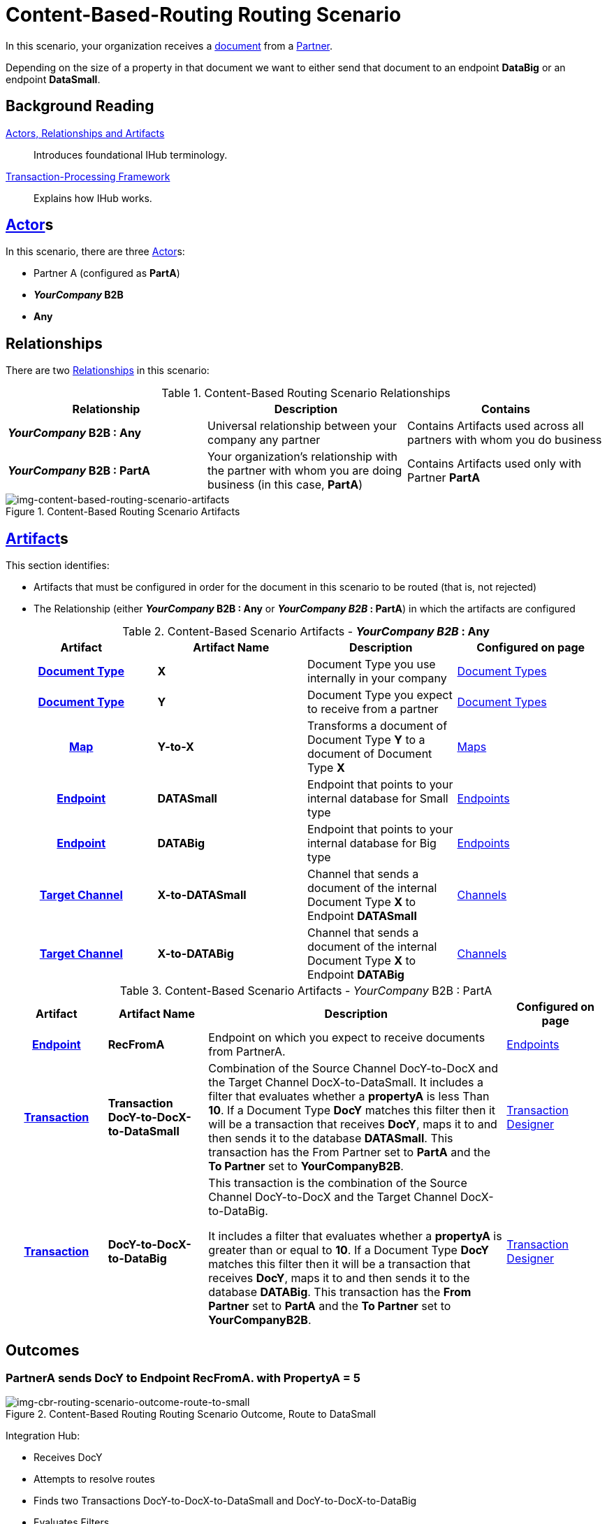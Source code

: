 = Content-Based-Routing Routing Scenario

In this scenario, your organization receives a xref:glossary#D[document] from a xref:glossary#P[Partner]. 

Depending on the size of a property in that document we want to either send that document to an endpoint *DataBig* or an endpoint **DataSmall**. 

== Background Reading

xref:actors-relationships-and-artifacts.adoc[Actors, Relationships and Artifacts]:: Introduces foundational IHub terminology. 

xref:transaction-processing-framework.adoc[Transaction-Processing Framework]:: Explains how IHub works.

== xref:glossary#A[Actor]s

In this scenario, there are three xref:glossary#A[Actor]s: 
    
* Partner A (configured as *PartA*)
* *_YourCompany_ B2B*
* *Any*

== Relationships

There are two xref:glossary#R[Relationships] in this scenario:

.Content-Based Routing Scenario Relationships
[cols="3*"]

|===
|Relationship|Description|Contains

s|_YourCompany_ B2B : Any
|Universal relationship between your company any partner
|Contains Artifacts used across all partners with whom you do business

s|_YourCompany_ B2B : PartA
|Your organization's relationship with the partner with whom you are doing business (in this case, *PartA*)
|Contains Artifacts used only with Partner *PartA*
|===

[[img-content-based-routing-scenario-artifacts]]

image::content-based-routing-scenario-artifacts.png[img-content-based-routing-scenario-artifacts, title="Content-Based Routing Scenario Artifacts"]

== xref:glossary#A[Artifact]s 

This section identifies:

* Artifacts that must be configured in order for the document in this scenario to be routed (that is, not rejected)
* The Relationship (either *_YourCompany_ B2B : Any* or *_YourCompany B2B_ : PartA*) in which the artifacts are configured


//== Configured in *YourCompany B2B : Any*

.Content-Based Scenario Artifacts - *_YourCompany B2B_ : Any*
[cols="4*" grid=all]

|===
h|Artifact|Artifact Name|Description|Configured on page

h|xref:glossary#D[Document Type]
s|X
|Document Type you use internally in your company
|xref:document-types.adoc[Document Types]

h|xref:glossary#D[Document Type]
s|Y
|Document Type you expect to receive from a partner
|xref:document-types.adoc[Document Types]

h|xref:glossary#M[Map]
s|Y-to-X
|Transforms a document of Document Type *Y* to a document of Document Type *X*
|xref:document-types.adoc[Maps]

h|xref:glossary#E[Endpoint]
s|DATASmall
|Endpoint that points to your internal database for Small type
|xref:endpoints.adoc[Endpoints] 

h|xref:glossary#E[Endpoint]
s|DATABig
|Endpoint that points to your internal database for Big type
|xref:endpoints.adoc[Endpoints]

h|xref:glossary#T[Target Channel]
s|X-to-DATASmall
|Channel that sends a document of the internal Document Type *X* to Endpoint *DATASmall*
|xref:channels.adoc[Channels] 

h|xref:glossary#T[Target Channel]
s|X-to-DATABig
|Channel that sends a document of the internal Document Type *X* to Endpoint *DATABig*
|xref:channels.adoc[Channels] 

|===

//== Configured in _YourCompany_ B2B : PartA

.Content-Based Scenario Artifacts - _YourCompany_ B2B : PartA

[cols="2, 2, 6, 2"]
|===
|Artifact|Artifact Name|Description|Configured on page

h|xref:glossary#E[Endpoint]
s|RecFromA
|Endpoint on which you expect to receive documents from PartnerA.
|xref:endpoints.adoc[Endpoints]

h|xref:glossary#T[Transaction]
s|Transaction DocY-to-DocX-to-DataSmall
|Combination of the Source Channel DocY-to-DocX and the Target Channel DocX-to-DataSmall. 
It includes a filter that evaluates whether a *propertyA* is less Than *10*. If a Document Type *DocY* matches this filter then it will be a transaction that receives *DocY*, maps it to  and then sends it to the database *DATASmall*. This transaction has the From Partner set to *PartA* and the *To Partner* set to *YourCompanyB2B*.
|xref:transaction-designer.adoc[Transaction Designer] 


h|xref:glossary#T[Transaction]
s|DocY-to-DocX-to-DataBig
|This transaction is the combination of the Source Channel DocY-to-DocX and the Target Channel DocX-to-DataBig. 

It includes a filter that evaluates whether a *propertyA* is greater than or equal to *10*. If a Document Type *DocY* matches this filter then it will be a transaction that receives *DocY*, maps it to  and then sends it to the database *DATABig*. This transaction has the *From Partner* set to *PartA* and the *To Partner* set to *YourCompanyB2B*.

|xref:transaction-designer.adoc[Transaction Designer] 

|===

== Outcomes

=== PartnerA sends DocY to Endpoint RecFromA. with PropertyA = 5

[[img-cbr-routing-scenario-outcome-route-to-small]]

image::cbr-routing-scenario-outcome-route-to-small.png[img-cbr-routing-scenario-outcome-route-to-small, title="Content-Based Routing Routing Scenario Outcome, Route to DataSmall"]

Integration Hub:

* Receives DocY
* Attempts to resolve routes
* Finds two Transactions DocY-to-DocX-to-DataSmall and DocY-to-DocX-to-DataBig
* Evaluates Filters
*** Checks PropertyA for Value
*** Finds PropertyA < 10
** Executes that transaction, which maps the transaction to Document X

**  Sends Document X to Endpoint DATASmall.

=== PartA sends Document Q to Endpoint RecFromA. with PropertyA = 12

[[img-cbr-routing-scenario-outcome-route-to-big]]

image::cbr-routing-scenario-outcome-route-to-big.png[img-cbr-routing-scenario-outcome-route-to-big, title="Content-Based-Routing Routing Scenario Outcome, Route to DataBig"]

Integration Manager:

* Receives DocY
* Attempts to resolve routes
* Finds two Transactions DocY-to-DocX-to-DataSmall and DocY-to-DocX-to-DataBig
* Evaluates Filters
** Checks PropertyA for Value
** Finds PropertyA > 10
* Executes that transaction, which maps the transaction to DocX
* Sends DocX to Endpoint DATABig.

=== PartA sends DocY to Endpoint RecFromA. with PropertyA = 10

Integration Manager:

* Receives Document Q
* Attempts to resolve routes
* Finds two Transactions DocY-to-DocX-to-DATASmall and DocY-to-DocX-to-DATABig
* Evaluates Filters
** Checks PropertyA for Value

** Finds PropertyA = 10
* Executes that transaction, which maps the transaction to Document X
*  Sends Document X to Endpoint DATABig.
